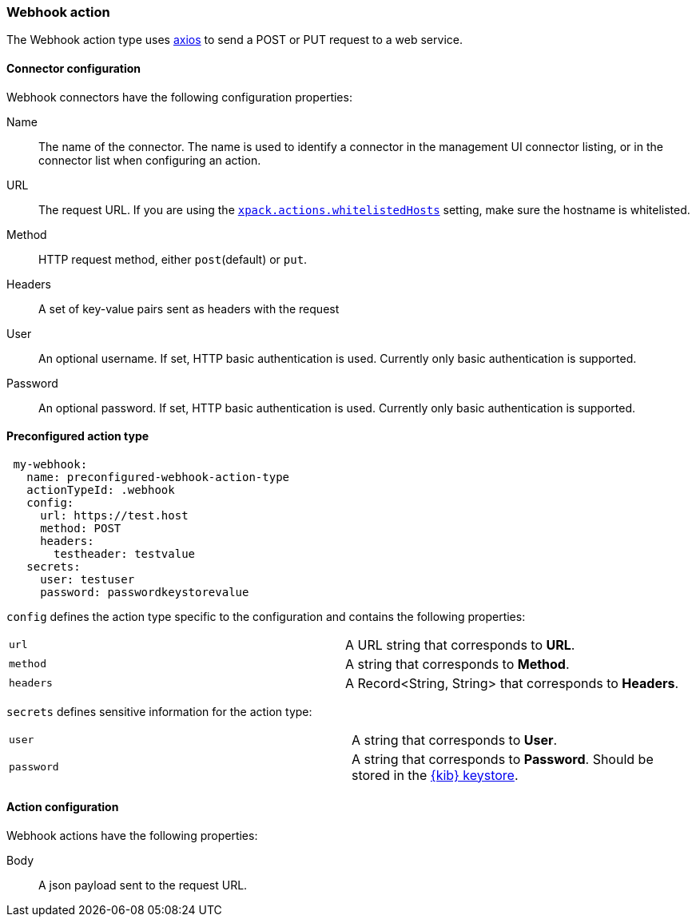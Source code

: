 [role="xpack"]
[[webhook-action-type]]
=== Webhook action

The Webhook action type uses https://github.com/axios/axios[axios] to send a POST or PUT request to a web service.

[float]
[[webhook-connector-configuration]]
==== Connector configuration

Webhook connectors have the following configuration properties:

Name::      The name of the connector. The name is used to identify a  connector in the management UI connector listing, or in the connector list when configuring an action.
URL::       The request URL. If you are using the <<action-settings, `xpack.actions.whitelistedHosts`>> setting, make sure the hostname is whitelisted.
Method::    HTTP request method, either `post`(default) or `put`.
Headers::   A set of key-value pairs sent as headers with the request
User::      An optional username. If set, HTTP basic authentication is used. Currently only basic authentication is supported.
Password::  An optional password. If set, HTTP basic authentication is used. Currently only basic authentication is supported.

[float]
[[Preconfigured-webhook-configuration]]
==== Preconfigured action type

[source,text]
--
 my-webhook:
   name: preconfigured-webhook-action-type
   actionTypeId: .webhook
   config:
     url: https://test.host
     method: POST
     headers:
       testheader: testvalue
   secrets:
     user: testuser
     password: passwordkeystorevalue
--

`config` defines the action type specific to the configuration and contains the following properties:

[cols="2*<"]
|===

|`url`
| A URL string that corresponds to *URL*.

|`method`
| A string that corresponds to *Method*.

|`headers`
|A Record<String, String> that corresponds to *Headers*.

|===

`secrets` defines sensitive information for the action type:

[cols="2*<"]
|===

|`user`
| A string that corresponds to *User*.

|`password`
|A string that corresponds to *Password*. Should be stored in the <<creating-keystore, {kib} keystore>>.

|===


[float]
[[webhook-action-configuration]]
==== Action configuration

Webhook actions have the following properties:

Body::      A json payload sent to the request URL.
